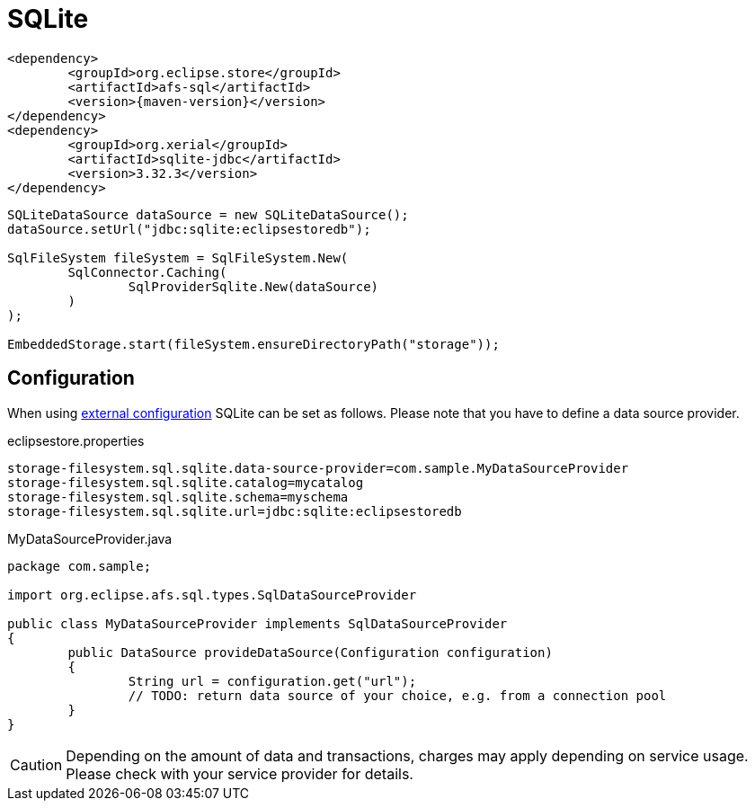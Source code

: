= SQLite

[source, xml, subs=attributes+]
----
<dependency>
	<groupId>org.eclipse.store</groupId>
	<artifactId>afs-sql</artifactId>
	<version>{maven-version}</version>
</dependency>
<dependency>
	<groupId>org.xerial</groupId>
	<artifactId>sqlite-jdbc</artifactId>
	<version>3.32.3</version>
</dependency>
----

[source, java]
----
SQLiteDataSource dataSource = new SQLiteDataSource();
dataSource.setUrl("jdbc:sqlite:eclipsestoredb");

SqlFileSystem fileSystem = SqlFileSystem.New(
	SqlConnector.Caching(
		SqlProviderSqlite.New(dataSource)
	)
);

EmbeddedStorage.start(fileSystem.ensureDirectoryPath("storage"));
----

== Configuration

When using xref:configuration/index.adoc#external-configuration[external configuration] SQLite can be set as follows.
Please note that you have to define a data source provider.

[source, text, title="eclipsestore.properties"]
----
storage-filesystem.sql.sqlite.data-source-provider=com.sample.MyDataSourceProvider
storage-filesystem.sql.sqlite.catalog=mycatalog
storage-filesystem.sql.sqlite.schema=myschema
storage-filesystem.sql.sqlite.url=jdbc:sqlite:eclipsestoredb
----

[source, java, title="MyDataSourceProvider.java"]
----
package com.sample;

import org.eclipse.afs.sql.types.SqlDataSourceProvider

public class MyDataSourceProvider implements SqlDataSourceProvider
{
	public DataSource provideDataSource(Configuration configuration)
	{
		String url = configuration.get("url");
		// TODO: return data source of your choice, e.g. from a connection pool
	}
}
----

CAUTION: Depending on the amount of data and transactions, charges may apply depending on service usage. Please check with your service provider for details.
